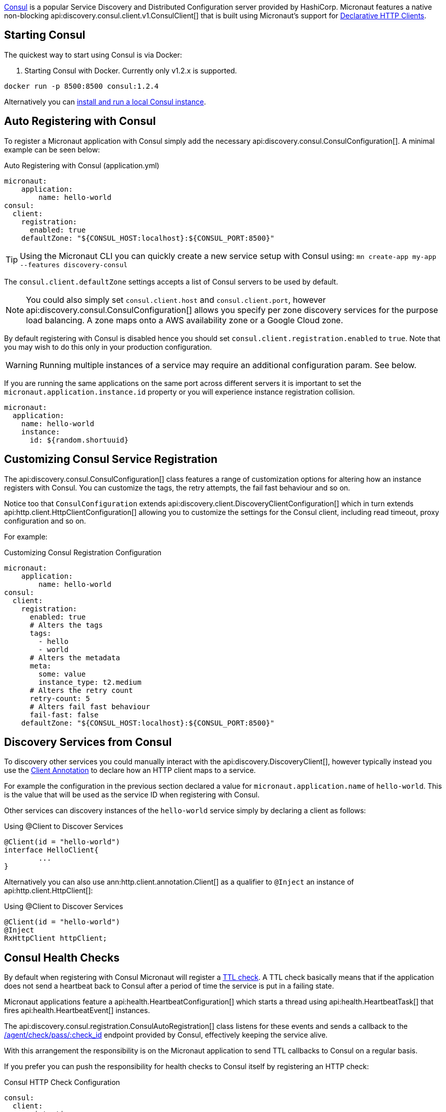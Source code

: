 https://www.consul.io[Consul] is a popular Service Discovery and Distributed Configuration server provided by HashiCorp. Micronaut features a native non-blocking api:discovery.consul.client.v1.ConsulClient[] that is built using Micronaut's support for <<clientAnnotation, Declarative HTTP Clients>>.

== Starting Consul

The quickest way to start using Consul is via Docker:

. Starting Consul with Docker. Currently only v1.2.x is supported.
[source,bash]
----
docker run -p 8500:8500 consul:1.2.4
----

Alternatively you can https://www.consul.io/docs/install/index.html[install and run a local Consul instance].

== Auto Registering with Consul

To register a Micronaut application with Consul simply add the necessary api:discovery.consul.ConsulConfiguration[]. A minimal example can be seen below:

.Auto Registering with Consul (application.yml)
[source,yaml]
----
micronaut:
    application:
        name: hello-world
consul:
  client:
    registration:
      enabled: true
    defaultZone: "${CONSUL_HOST:localhost}:${CONSUL_PORT:8500}"
----

TIP: Using the Micronaut CLI you can quickly create a new service setup with Consul using: `mn create-app my-app --features discovery-consul`

The `consul.client.defaultZone` settings accepts a list of Consul servers to be used by default.

NOTE: You could also simply set `consul.client.host` and `consul.client.port`, however api:discovery.consul.ConsulConfiguration[] allows you specify per zone discovery services for the purpose load balancing. A zone maps onto a AWS availability zone or a Google Cloud zone.

By default registering with Consul is disabled hence you should set `consul.client.registration.enabled` to `true`. Note that you may wish to do this only in your production configuration.


WARNING: Running multiple instances of a service may require an additional configuration param.  See below.

If you are running the same applications on the same port across different servers it is important to set the `micronaut.application.instance.id` property or you will experience instance registration collision.

[source,yaml]
----
micronaut:
  application:
    name: hello-world
    instance:
      id: ${random.shortuuid}
----

== Customizing Consul Service Registration

The api:discovery.consul.ConsulConfiguration[] class features a range of customization options for altering how an instance registers with Consul. You can customize the tags, the retry attempts, the fail fast behaviour and so on.

Notice too that `ConsulConfiguration` extends api:discovery.client.DiscoveryClientConfiguration[]  which in turn extends api:http.client.HttpClientConfiguration[] allowing you to customize the settings for the Consul client, including read timeout, proxy configuration and so on.

For example:

.Customizing Consul Registration Configuration
[source,yaml]
----
micronaut:
    application:
        name: hello-world
consul:
  client:
    registration:
      enabled: true
      # Alters the tags
      tags:
        - hello
        - world
      # Alters the metadata
      meta:
        some: value
        instance_type: t2.medium
      # Alters the retry count
      retry-count: 5
      # Alters fail fast behaviour
      fail-fast: false
    defaultZone: "${CONSUL_HOST:localhost}:${CONSUL_PORT:8500}"
----

== Discovery Services from Consul

To discovery other services you could manually interact with the api:discovery.DiscoveryClient[], however typically instead you use the <<clientAnnotation, Client Annotation>> to declare how an HTTP client maps to a service.

For example the configuration in the previous section declared a value for `micronaut.application.name` of `hello-world`. This is the value that will be used as the service ID when registering with Consul.

Other services can discovery instances of the `hello-world` service simply by declaring a client as follows:

.Using @Client to Discover Services
[source,java]
----
@Client(id = "hello-world")
interface HelloClient{
	...
}
----

Alternatively you can also use ann:http.client.annotation.Client[] as a qualifier to `@Inject` an instance of api:http.client.HttpClient[]:

.Using @Client to Discover Services
[source,java]
----
@Client(id = "hello-world")
@Inject
RxHttpClient httpClient;
----

== Consul Health Checks

By default when registering with Consul Micronaut will register a https://www.consul.io/docs/agent/checks.html[TTL check]. A TTL check basically means that if the application does not send a heartbeat back to Consul after a period of time the service is put in a failing state.

Micronaut applications feature a api:health.HeartbeatConfiguration[] which starts a thread using api:health.HeartbeatTask[] that fires api:health.HeartbeatEvent[] instances.

The api:discovery.consul.registration.ConsulAutoRegistration[] class listens for these events and sends a callback to the https://www.consul.io/api/agent/check.html[/agent/check/pass/:check_id] endpoint provided by Consul, effectively keeping the service alive.

With this arrangement the responsibility is on the Micronaut application to send TTL callbacks to Consul on a regular basis.

If you prefer you can push the responsibility for health checks to Consul itself by registering an HTTP check:

.Consul HTTP Check Configuration
[source,yaml]
----
consul:
  client:
    registration:
       check:
          http: true
----

With this configuration option in place Consul will assume responsibility of invoking the Micronaut applications <<healthEndpoint, Health Endpoint>>.

== Controlling IP/Host Registration

Occasionally, depending on the deployment environment you may wish to expose the IP address and not the host name, since by default Micronaut will register with Consul with either the value of the `HOST` environment variable or the value configured via `micronaut.server.host`.

You can use the `consul.client.registration.prefer-ip-address` setting to indicate you would prefer to register with the IP address.

Micronaut will by default perform an IP lookup to try and figure out the IP address, however you can use the `consul.client.registration.ip-addr` setting to specify the IP address of the service directly.

.Consul HTTP Check Configuration
[source,yaml]
----
consul:
  client:
    registration:
        ip-addr: <your base container ip>
        prefer-ip-address: true
----

This will tell Consul to register the IP that other instances can use to access your service and not the NAT IP it is running under (or 127.0.0.1).

If you use HTTP health checks (see the previous section) then Consul will use the configured IP address to check the Micronaut `/health` endpoint.

.Consul HTTP Check Configuration
[source,yaml]
----
consul:
  client:
    registration:
        ip-addr: <your base container ip>
        prefer-ip-address: true
        check:
            http: true
----
